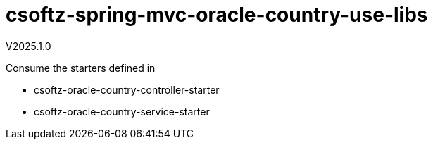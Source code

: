 = csoftz-spring-mvc-oracle-country-use-libs
V2025.1.0

Consume the starters defined in 

* csoftz-oracle-country-controller-starter
* csoftz-oracle-country-service-starter

